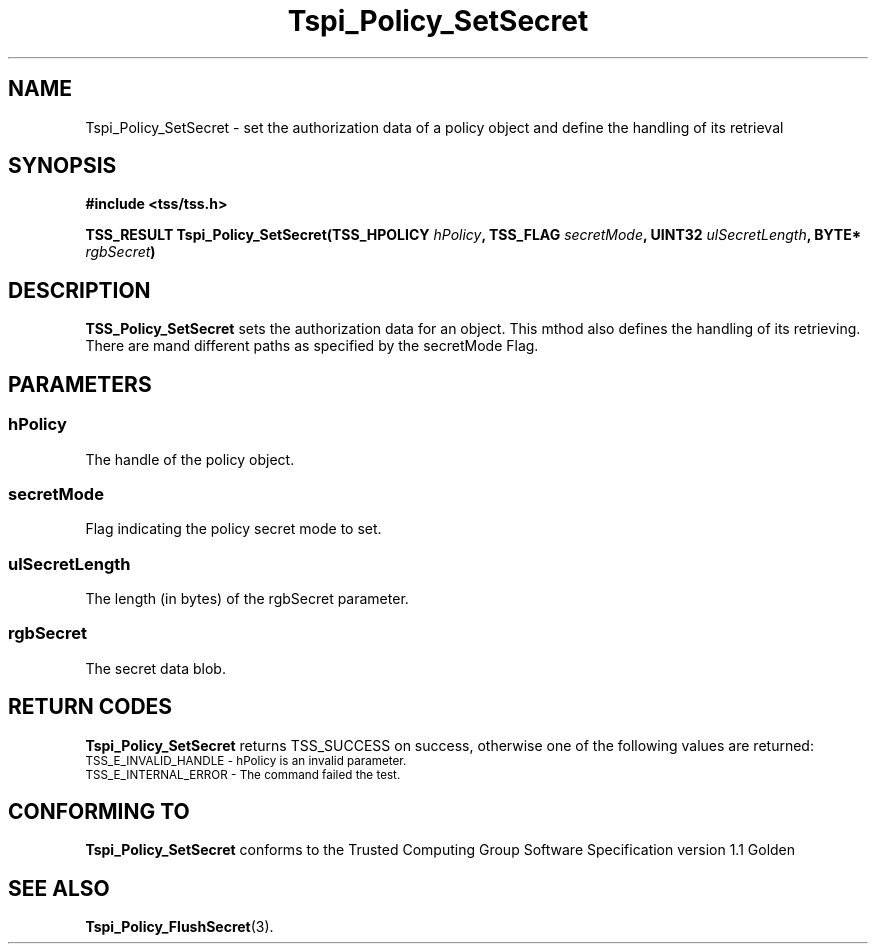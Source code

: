 .\" Copyright (C) 2004 International Business Machines Corporation
.\" Written by Kathy Robertson based on the Trusted Computing Group Software Stack Specification Version 1.1 Golden
.\"
.de Sh \" Subsection
.br
.if t .Sp
.ne 5
.PP
\fB\\$1\fR
.PP
..
.de Sp \" Vertical space (when we can't use .PP)
.if t .sp .5v
.if n .sp
..
.de Ip \" List item
.br
.ie \\n(.$>=3 .ne \\$3
.el .ne 3
.IP "\\$1" \\$2
..
.TH "Tspi_Policy_SetSecret" 3 "2004-05-26" "TSS 1.1" "TCG Software Stack Developer's Reference"
.SH NAME
Tspi_Policy_SetSecret \- set the authorization data of a policy object and define the handling of its retrieval
.SH "SYNOPSIS"
.ad l
.hy 0
.B #include <tss/tss.h>
.sp
.BI "TSS_RESULT Tspi_Policy_SetSecret(TSS_HPOLICY " hPolicy ", TSS_FLAG " secretMode ", UINT32 " ulSecretLength ", BYTE* " rgbSecret ")
.sp
.ad
.hy

.SH "DESCRIPTION"
.PP
\fBTSS_Policy_SetSecret\fR  
sets the authorization data for an object. This mthod also defines the handling of its retrieving. There are mand different paths as specified by the secretMode Flag.
.SH "PARAMETERS"
.PP
.SS hPolicy
The handle of the policy object.
.PP
.SS secretMode
Flag indicating the policy secret mode to set.
.PP
.SS ulSecretLength
The length (in bytes) of the rgbSecret parameter.
.PP
.SS rgbSecret
The secret data blob.
.SH "RETURN CODES"
.PP
\fBTspi_Policy_SetSecret\fR returns TSS_SUCCESS on success, otherwise one of the following values are returned:
.TP
.SM TSS_E_INVALID_HANDLE - hPolicy is an invalid parameter.
.TP
.SM TSS_E_INTERNAL_ERROR - The command failed the test.
.SH "CONFORMING TO"

.PP
\fBTspi_Policy_SetSecret\fR conforms to the Trusted Computing Group Software Specification version 1.1 Golden
.SH "SEE ALSO"

.PP
\fBTspi_Policy_FlushSecret\fR(3).
